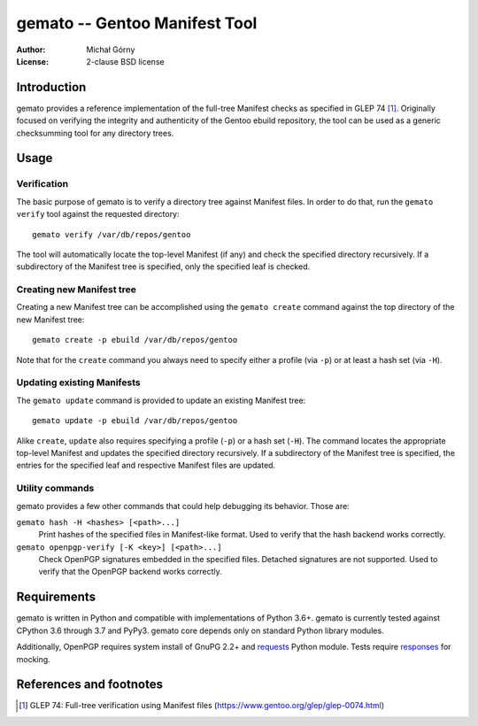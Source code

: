 ==================================
  gemato -- Gentoo Manifest Tool
==================================
:Author: Michał Górny
:License: 2-clause BSD license


Introduction
============
gemato provides a reference implementation of the full-tree Manifest
checks as specified in GLEP 74 [#GLEP74]_. Originally focused
on verifying the integrity and authenticity of the Gentoo ebuild
repository, the tool can be used as a generic checksumming tool
for any directory trees.


Usage
=====

Verification
------------
The basic purpose of gemato is to verify a directory tree against
Manifest files. In order to do that, run the ``gemato verify`` tool
against the requested directory::

    gemato verify /var/db/repos/gentoo

The tool will automatically locate the top-level Manifest (if any)
and check the specified directory recursively. If a subdirectory
of the Manifest tree is specified, only the specified leaf is checked.


Creating new Manifest tree
--------------------------
Creating a new Manifest tree can be accomplished using the ``gemato
create`` command against the top directory of the new Manifest tree::

    gemato create -p ebuild /var/db/repos/gentoo

Note that for the ``create`` command you always need to specify either
a profile (via ``-p``) or at least a hash set (via ``-H``).


Updating existing Manifests
---------------------------
The ``gemato update`` command is provided to update an existing Manifest
tree::

    gemato update -p ebuild /var/db/repos/gentoo

Alike ``create``, ``update`` also requires specifying a profile (``-p``)
or a hash set (``-H``). The command locates the appropriate top-level
Manifest and updates the specified directory recursively.
If a subdirectory of the Manifest tree is specified, the entries
for the specified leaf and respective Manifest files are updated.


Utility commands
----------------
gemato provides a few other commands that could help debugging its
behavior. Those are:

``gemato hash -H <hashes> [<path>...]``
  Print hashes of the specified files in Manifest-like format.
  Used to verify that the hash backend works correctly.

``gemato openpgp-verify [-K <key>] [<path>...]``
  Check OpenPGP signatures embedded in the specified files. Detached
  signatures are not supported. Used to verify that the OpenPGP backend
  works correctly.


Requirements
============
gemato is written in Python and compatible with implementations
of Python 3.6+. gemato is currently tested against CPython 3.6
through 3.7 and PyPy3.  gemato core depends only on standard Python
library modules.

Additionally, OpenPGP requires system install of GnuPG 2.2+
and requests_ Python module.  Tests require responses_ for mocking.


References and footnotes
========================
.. [#GLEP74] GLEP 74: Full-tree verification using Manifest files
   (https://www.gentoo.org/glep/glep-0074.html)

.. _requests: https://2.python-requests.org/en/master/
.. _responses: https://github.com/getsentry/responses
